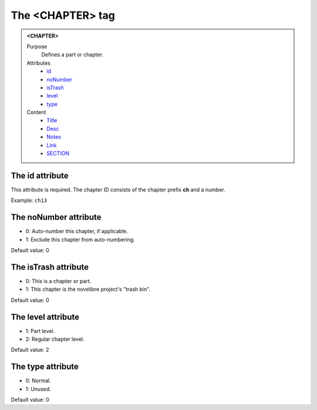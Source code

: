 =================
The <CHAPTER> tag
=================

.. admonition:: <CHAPTER>
   
   Purpose
      Defines a part or chapter.

   Attributes
      - `id <#the-id-attribute>`__
      - `noNumber <#the-nonumber-attribute>`__
      - `isTrash <#the-istrash-attribute>`__
      - `level <#the-level-attribute>`__
      - `type <#the-type-attribute>`__

   Content
      - `Title <title.html>`__
      - `Desc <desc.html>`__
      - `Notes <notes.html>`__
      - `Link <link.html>`__
      - `SECTION <section.html>`__

The id attribute
----------------

This attribute is required. The chapter ID consists of the
chapter prefix **ch** and a number.

Example: ``ch13``

The noNumber attribute
----------------------

- 0: Auto-number this chapter, if applicable.
- 1: Exclude this chapter from auto-numbering.

Default value: 0

The isTrash attribute
---------------------

- 0: This is a chapter or part.
- 1: This chapter is the novelibre project's "trash bin".

Default value: 0

The level attribute
-------------------

- 1: Part level.
- 2: Regular chapter level.

Default value: 2

The type attribute
------------------

- 0: Normal.
- 1: Unused.

Default value: 0
